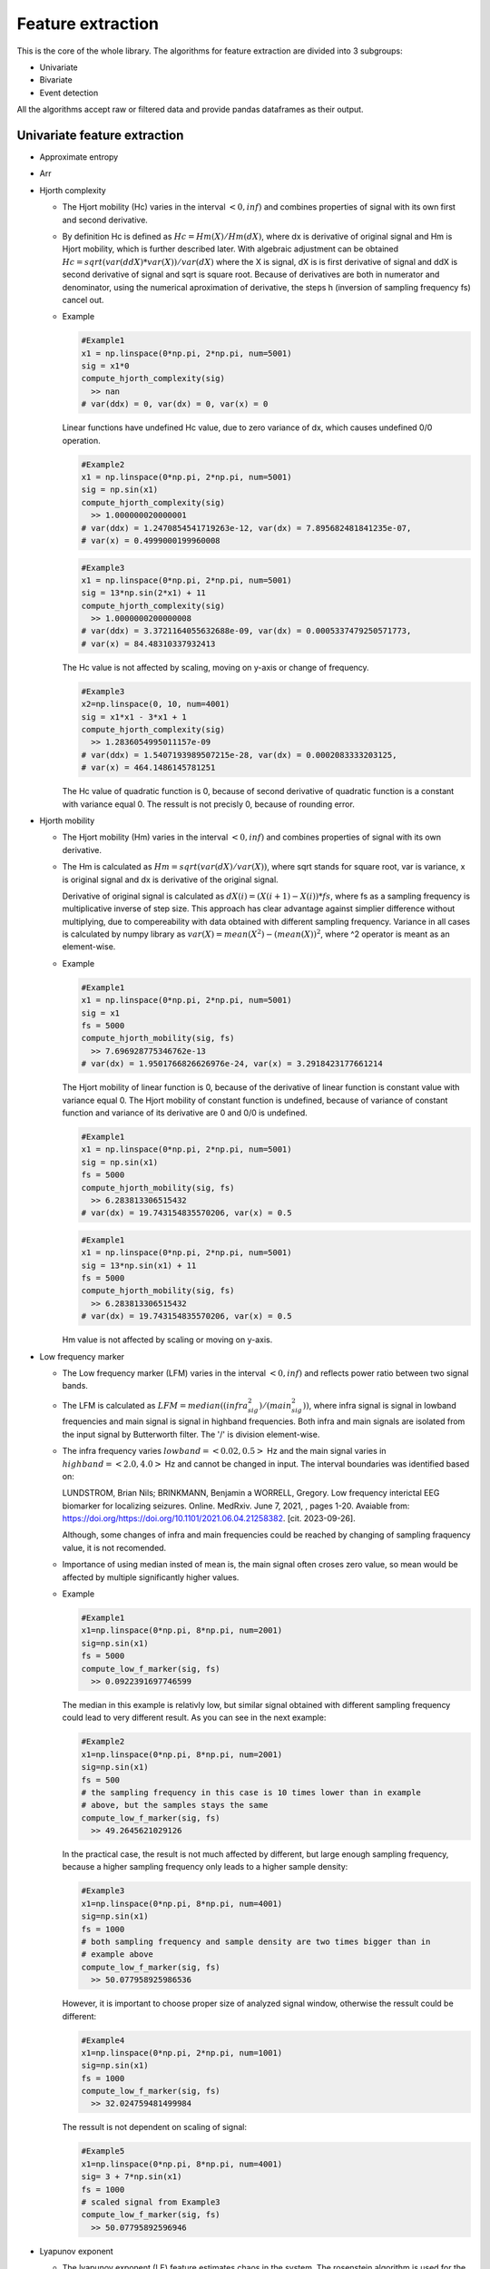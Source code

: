 Feature extraction
======================
This is the core of the whole library. The algorithms for feature extraction are divided into 3 subgroups:

- Univariate
- Bivariate
- Event detection

All the algorithms accept raw or filtered data and provide pandas dataframes as their output.


Univariate feature extraction
*********************************

- Approximate entropy

..
  TODO

- Arr

..
  TODO

- Hjorth complexity

  - The Hjort mobility (Hc) varies in the interval :math:`<0,inf)` and
    combines properties of signal with its own first and second derivative.

  - By definition Hc is defined as :math:`Hc = Hm(X)/Hm(dX)`, where dx is
    derivative of original signal and Hm is Hjort mobility, which is further
    described later. With algebraic adjustment can be obtained
    :math:`Hc = sqrt(var(ddX)*var(X))/var(dX)` where the X is signal, dX is is
    first derivative of signal and ddX is second derivative of signal and sqrt
    is square root.
    Because of derivatives are both in numerator and denominator, using the
    numerical aproximation of derivative, the steps h (inversion of sampling
    frequency fs) cancel out.

  - Example

    .. code-block:: py
      :name: Hc-example1.1.1

      #Example1
      x1 = np.linspace(0*np.pi, 2*np.pi, num=5001)
      sig = x1*0
      compute_hjorth_complexity(sig)
        >> nan
      # var(ddx) = 0, var(dx) = 0, var(x) = 0

    Linear functions have undefined Hc value, due to zero variance of dx, which
    causes undefined 0/0 operation.

    .. code-block:: py
      :name: Hc-example1.1.2

      #Example2
      x1 = np.linspace(0*np.pi, 2*np.pi, num=5001)
      sig = np.sin(x1)
      compute_hjorth_complexity(sig)
        >> 1.000000020000001
      # var(ddx) = 1.2470854541719263e-12, var(dx) = 7.895682481841235e-07,
      # var(x) = 0.4999000199960008

    .. code-block:: py
      :name: Hc-example1.1.3

      #Example3
      x1 = np.linspace(0*np.pi, 2*np.pi, num=5001)
      sig = 13*np.sin(2*x1) + 11
      compute_hjorth_complexity(sig)
        >> 1.0000000200000008
      # var(ddx) = 3.3721164055632688e-09, var(dx) = 0.0005337479250571773,
      # var(x) = 84.48310337932413

    The Hc value is not affected by scaling, moving on y-axis or change of
    frequency.

    .. code-block:: py
      :name: Hc-example1.1.3

      #Example3
      x2=np.linspace(0, 10, num=4001)
      sig = x1*x1 - 3*x1 + 1
      compute_hjorth_complexity(sig)
        >> 1.2836054995011157e-09
      # var(ddx) = 1.5407193989507215e-28, var(dx) = 0.0002083333203125,
      # var(x) = 464.1486145781251

    The Hc value of quadratic function is 0, because of second derivative of
    quadratic function is a constant with variance equal 0. The ressult is not
    precisly 0, because of rounding error.

..
  Problem with Hjort features is rounding error. Because of rouding error
  the second derivative could be non-zero, or variance could be non-zero, even
  if it should be. As an error the feature return non-zero value, even if
  the ressult should be nan.
  Although this seems to be a big problem, this cases are not expected to
  accure in real signals, if the signal is not corrupted.

- Hjorth mobility

  - The Hjort mobility (Hm) varies in the interval :math:`<0,inf)` and
    combines properties of signal with its own derivative.

  - The Hm is calculated as :math:`Hm = sqrt(var(dX)/var(X))`, where sqrt
    stands for square root, var is variance, x is original signal and dx is
    derivative of the original signal.

    Derivative of original signal is calculated as
    :math:`dX(i) = (X(i+1)-X(i)) * fs`, where fs as a sampling frequency is
    multiplicative inverse of step size. This approach has clear advantage
    against simplier difference without multiplying, due to compereability with
    data obtained with different sampling frequency. Variance in all cases is
    calculated by numpy library as :math:`var(X) = mean(X^2) - (mean(X))^2`,
    where ^2 operator is meant as an element-wise.

  - Example

    .. code-block:: py
      :name: Hm-example1.2.1

      #Example1
      x1 = np.linspace(0*np.pi, 2*np.pi, num=5001)
      sig = x1
      fs = 5000
      compute_hjorth_mobility(sig, fs)
        >> 7.696928775346762e-13
      # var(dx) = 1.9501766826626976e-24, var(x) = 3.2918423177661214

    The Hjort mobility of linear function is 0, because of the derivative of
    linear function is constant value with variance equal 0. The Hjort mobility
    of constant function is undefined, because of variance of constant function
    and variance of its derivative are 0 and 0/0 is undefined.

    .. code-block:: py
      :name: Hm-example1.2.2

      #Example1
      x1 = np.linspace(0*np.pi, 2*np.pi, num=5001)
      sig = np.sin(x1)
      fs = 5000
      compute_hjorth_mobility(sig, fs)
        >> 6.283813306515432
      # var(dx) = 19.743154835570206, var(x) = 0.5

    .. code-block:: py
      :name: Hm-example1.2.3

      #Example1
      x1 = np.linspace(0*np.pi, 2*np.pi, num=5001)
      sig = 13*np.sin(x1) + 11
      fs = 5000
      compute_hjorth_mobility(sig, fs)
        >> 6.283813306515432
      # var(dx) = 19.743154835570206, var(x) = 0.5

    Hm value is not affected by scaling or moving on y-axis.

- Low frequency marker

  - The Low frequency marker (LFM) varies in the interval :math:`<0,inf)` and 
    reflects power ratio between two signal bands.

  - The LFM is calculated as :math:`LFM = median((infra_sig^2)/(main_sig^2))`, 
    where infra signal is signal in lowband frequencies and main signal is 
    signal in highband frequencies. Both infra and main signals are isolated 
    from the input signal by Butterworth filter. The '/' is division element-wise.
      
  - The infra frequency varies :math:`lowband=<0.02, 0.5>` Hz and the main 
    signal varies in :math:`highband=<2.0, 4.0>` Hz and cannot be changed in 
    input. The interval boundaries was identified based on:

    LUNDSTROM, Brian Nils; BRINKMANN, Benjamin a WORRELL, Gregory. Low frequency 
    interictal EEG biomarker for localizing seizures. Online. MedRxiv. June 7, 
    2021, , pages 1-20. Avaiable from: 
    https://doi.org/https://doi.org/10.1101/2021.06.04.21258382. 
    [cit. 2023-09-26].

    Although, some changes of infra and main frequencies could be reached by 
    changing of sampling fraquency value, it is not recomended.

  - Importance of using median insted of mean is, the main signal often croses
    zero value, so mean would be affected by multiple significantly higher
    values.

  - Example
  
    .. code-block:: py
      :name: LFM-example1.3.1

      #Example1
      x1=np.linspace(0*np.pi, 8*np.pi, num=2001)
      sig=np.sin(x1)
      fs = 5000
      compute_low_f_marker(sig, fs)
        >> 0.0922391697746599

    .. figure:: images/1.3.1aExample.png
      :name: Fig1.3.1a

    .. figure:: images/1.3.1Example.png
      :name: Fig1.3.1

    The median in this example is relativly low, but similar signal obtained 
    with different sampling frequency could lead to very different result.
    As you can see in the next example:

    .. code-block:: py
      :name: LFM-example1.3.2

      #Example2
      x1=np.linspace(0*np.pi, 8*np.pi, num=2001)
      sig=np.sin(x1)
      fs = 500
      # the sampling frequency in this case is 10 times lower than in example
      # above, but the samples stays the same
      compute_low_f_marker(sig, fs)
        >> 49.2645621029126

    .. figure:: images/1.3.2Example.png
      :name: Fig1.3.2

    In the practical case, the result is not much affected by different, but
    large enough sampling frequency, because a higher sampling frequency only
    leads to a higher sample density:

    .. code-block:: py
      :name: LFM-example1.3.3

      #Example3
      x1=np.linspace(0*np.pi, 8*np.pi, num=4001)
      sig=np.sin(x1)
      fs = 1000
      # both sampling frequency and sample density are two times bigger than in
      # example above
      compute_low_f_marker(sig, fs)
        >> 50.077958925986536

    .. figure:: images/1.3.3Example.png
      :name: Fig1.3.3

    However, it is important to choose proper size of analyzed signal window,
    otherwise the ressult could be different:

    .. code-block:: py
      :name: LFM-example1.3.4

      #Example4
      x1=np.linspace(0*np.pi, 2*np.pi, num=1001)
      sig=np.sin(x1)
      fs = 1000
      compute_low_f_marker(sig, fs)
        >> 32.024759481499984

    .. figure:: images/1.3.4Example.png
      :name: Fig1.3.4

    The ressult is not dependent on scaling of signal:

    .. code-block:: py
      :name: LFM-example1.3.5

      #Example5
      x1=np.linspace(0*np.pi, 8*np.pi, num=4001)
      sig= 3 + 7*np.sin(x1)
      fs = 1000
      # scaled signal from Example3
      compute_low_f_marker(sig, fs)
        >> 50.07795892596946

    .. figure:: images/1.3.5Example.png
      :name: Fig1.3.5

- Lyapunov exponent

  - The lyapunov exponent (LE) feature estimates chaos in the system. The 
    rosenstein algorithm is used for the computation the of LE. 
    A good approximation of the Lyapunov exponent (lambda) describes the distance 
    between the trajectories :math:`X_(i+k)` and :math:`X_(j+k)` as 
    :math:`c*exp(lambda*k)`. The vector X_j is the nearest neighbor of the vector 
    X_i (using the Euclidean distance). The method of creating vectors will be 
    described later. Of all the Lyapunov exponents, this algorithm finds only the 
    largest one.  

  - At the start of the calculation, the first important step is to choose 
    right lag. Lag could be set on the input, for example:

    .. code-block:: py
      :name: LE-example1.4.0.1

      compute_lyapunov_exponent(sig, sample_lag=500)
      #compute lyapunov exponent with lag = 500 samples

    Or, lag can be computed inside the feature by autocorelation.
    The lag is calculated as the time delay between the starting point and the 
    point where the autocorrelation drops to :math:`1-1/e (~ 0.6321)` of the 
    initial value. Since the expected input signal is the EEG, the point of 
    such autocorrelation is assumed to exist within the first second of the 
    time series. Thus, it is important to set the sampling frequency into the 
    input, otherwise it would be set to default value :mat:`fs = 5000`. This 
    assumption is used to decrese the computational time.

  - Another important parameter is the dimension. Rosenstein's work uses Takens 
    criterion, :math:`dimension > 2*n`, where n is the number of state 
    variables. However, according to Rosenstein, the algorithm could work in 
    some cases without satisfying the Takens criterion. The default number of 
    dimensions is set to 5.

  - With this data, program starts with computing phase space. This step is 
    done by _compute_phase_space function. This function uses signal, dimension 
    and sample_lag.
    This function returns space matrix, each column represents vector X_i, 
    where i is the nuber of column in range 1 to 
    :math:`length(signal) - (dimension-1)*lag`. Vector X_i is created as 
    :math:`X_i = (x_i, x_{i+lag}, ..., x_{i+(dimension-1)*lag})`. The number of 
    rows is dimension. The x_i stands for i-th value of the input signal.

    So for example:

    .. code-block:: py
      :name: LE-example1.4.0.2

      data = np.arange(100)
      dimensions = 5
      sample_lag = 10
      _compute_phase_space(data, dimensions, sample_lag)
      >> [[ 0.  1.  2.  3.  4.  5.  6.  7.  8.  9. 10. 11. 12. 13. 14. 15. 16. 17.
            18. 19. 20. 21. 22. 23. 24. 25. 26. 27. 28. 29. 30. 31. 32. 33. 34. 35.
            36. 37. 38. 39. 40. 41. 42. 43. 44. 45. 46. 47. 48. 49. 50. 51. 52. 53.
            54. 55. 56. 57. 58. 59.]
          [10. 11. 12. 13. 14. 15. 16. 17. 18. 19. 20. 21. 22. 23. 24. 25. 26. 27.
            28. 29. 30. 31. 32. 33. 34. 35. 36. 37. 38. 39. 40. 41. 42. 43. 44. 45.
            46. 47. 48. 49. 50. 51. 52. 53. 54. 55. 56. 57. 58. 59. 60. 61. 62. 63.
            64. 65. 66. 67. 68. 69.]
          [20. 21. 22. 23. 24. 25. 26. 27. 28. 29. 30. 31. 32. 33. 34. 35. 36. 37.
            38. 39. 40. 41. 42. 43. 44. 45. 46. 47. 48. 49. 50. 51. 52. 53. 54. 55.
            56. 57. 58. 59. 60. 61. 62. 63. 64. 65. 66. 67. 68. 69. 70. 71. 72. 73.
            74. 75. 76. 77. 78. 79.]
          [30. 31. 32. 33. 34. 35. 36. 37. 38. 39. 40. 41. 42. 43. 44. 45. 46. 47.
            48. 49. 50. 51. 52. 53. 54. 55. 56. 57. 58. 59. 60. 61. 62. 63. 64. 65.
            66. 67. 68. 69. 70. 71. 72. 73. 74. 75. 76. 77. 78. 79. 80. 81. 82. 83.
            84. 85. 86. 87. 88. 89.]
          [40. 41. 42. 43. 44. 45. 46. 47. 48. 49. 50. 51. 52. 53. 54. 55. 56. 57.
            58. 59. 60. 61. 62. 63. 64. 65. 66. 67. 68. 69. 70. 71. 72. 73. 74. 75.
            76. 77. 78. 79. 80. 81. 82. 83. 84. 85. 86. 87. 88. 89. 90. 91. 92. 93.
            94. 95. 96. 97. 98. 99.]]

        #number orows is 5 (=dimension)
        #number of columns is 60 = length(signal) - (dimension-1)*lag = 100-(5-1)*10

    For further use in the computation it is important, to take vectors by 
    columns. So everywhere this output will be used, it will need to be 
    transposed.

  - The function controls itself if the data length is long enough to allow the 
    Lyapunov exponent to be calculated.

  - Next step of the calculation is calculation of the nearest neighbor by 
    calculating cross euclidian distance between all vectors. However, since 
    the direct neighbor would probably have been the nearest, all distences 
    between vectors closer than min_step will be set as a infinity. The 
    min_step in samples is needed to be set in the input of the feature. The 
    default vaule is 500 samples. Rosenstein claims the min_step should be 
    greater, than mean period of the input signal.

  - The main idea of Rosenstein algorithm is averaging the logarithmic values 
    of the distances. This step needs trajectory_len variable, which is by 
    default 20, but can be changed by user.
    
    From the distance matrix, it takes minimal distance value in every row. All 
    chosen values are logaritmed and the mean value is calculated. Next we 
    discard first row and add +1 to index of the nearest neighbor. The whole 
    proces is repeated until trajectory_len number of values are obtained.

    If this step fails to obtain any finite value, the -infinity is returned.

  - When the main step is done, the values are associated with its index 
    (index of the values, where mean value is not finite are skipped) and the 
    polynom of the first order (straight line) is interleaved into by the 
    least square method. The straight line could be mathematicly written as 
    :math:`y = a*x + b`. The :math:`a*fs/lag_step` value is returned. Fs is the 
    sampling fraquency and :math:`a` is a element of the mathematical expresion 
    for a straight line.

  - This description is highly reduced and focused on the aplicaton, for better 
    understanding, it is recomended to read original Rosenstein paper:
    ROSENSTEIN, Michael T.; COLLINS, James J. a DE LUCA, Carlo J. A practical 
    method for calculating largest Lyapunov exponents from small data sets. 
    Online. Physica D: Nonlinear Phenomena. 1993, 117-134. ISSN 0167-2789. 
    doi: https://doi.org/10.1016/0167-2789(93)90009-P.

  - Example

    .. code-block:: py
        :name: LE-example1.4.1
        
        length1 = 5000 + 1
        x1=np.linspace(0*np.pi, n*2*np.pi, num=length1)
        sig = np.sin(x1)
        compute_lyapunov_exponent(sig)

        >> 1.5400895452210233e-05

- Mean vector length

  - The mean vector length (MVL) is phase-amplitude coupling feature and varies
    in complex numbers.
    Based on article:

    Quantification of Phase-Amplitude Coupling in Neuronal Oscillations:
    Comparison of Phase-Locking Value, Mean Vector Length, and Modulation Index
    Mareike J. Hülsemann, Dr. rer. nat, Ewald Naumann, Dr. rer. nat, Björn
    Rasch
    bioRxiv 290361; doi: https://doi.org/10.1101/290361

    the evaluating absolute value of output is recomended to use:

    .. code-block:: py
      :name: MVL1.5.0

      np.abs(compute_mvl_count(sig, fs))

    The absolute value of MVL reflects the homogenity of signal and existance
    of phase coupling. The near zero value mean no phase coupling, the great
    absolute MVL mean the signal contains some phase coupling.

    The complex number also contains information about the dominant phase, or
    in other words information about the phase lag between the low and high
    band signals. This information has not yet been investigated further, so it
    cannot be considered useful and could potentially have some influence on
    the model in which it is used.

  - The MLV is calculated as: :math:`MVL = mean(amplitude * np.exp(j*phase))`,
    where amplitude is amplitude of Hilbert signal filtered from high frequency
    band by Butterworth filter, wheras phase is calculated as phase of Hilbert
    signal filtered from low frequency band by Butterworth filter. Low
    frequency band is by default :math:`<4, 8>` Hz and high frequency band is
    by default :math:`<80, 150>` Hz and both low and high frequency bands can
    be changed in input. Both low and high high frequency boundaries are based
    on article:

    R. T. Canolty et al. ,High Gamma Power Is Phase-Locked to Theta
    Oscillations in Human Neocortex.Science313,1626-1628(2006).
    DOI:10.1126/science.1128115

    Further description of the MVL calculation is given in the example below.

  - Important denote is, to count with appropriate higher frequency boundaries.
    In general cases, high frequency boundaries should not exceed
    :math:`fs/5`.

  - Further description of MVL feature is contained in the article:

    Quantification of Phase-Amplitude Coupling in Neuronal Oscillations:
    Comparison of Phase-Locking Value, Mean Vector Length, and Modulation Index
    Mareike J. Hülsemann, Dr. rer. nat, Ewald Naumann, Dr. rer. nat, Björn
    Rasch
    bioRxiv 290361; doi: https://doi.org/10.1101/290361

  - Example

    .. code-block:: py
      :name: MVL-example1.5.1

      #Example1
      x1=np.linspace(6*np.pi, 16*np.pi, num=501)
      sig=np.random.rand(501)*np.sin(x1)
      fs = 5000
      compute_mvl_count(sig, fs, lowband=[8, 12], highband=[250, 600])
        >> 0.006292227798293142+0.00038112301129766796j

    .. figure:: images/1.5.1Example.png
      :name: Fig1.5.1

    In first part of the algorithm signal is filtered in lowband :math:`[4,8]`
    Hz, and on the result the hilbert transformation is applied (the first
    row, graph on left). Then from the complex signal values are taken in
    euclidean formula as :math:`abs*exp(phi*j)` and the phase phi is saved
    (first row, graph on right).

    Next the same procedure is taken in highband :math:`[80, 150]` Hz, but now
    the abs value is stored (second row on right).

    From these phase and amplitude values the new complex signal is created and
    values are writen as :math:`a+b*j`, the a(i) row is the real signal part
    and b(i) is imaginary signal part (graph in third row), j is imaginary
    number :math:`j^2 = -1`.

    At the end, corresponding a(i), b(i) are taken as one vector (blue stars in
    graph in the last row) and the mean value is calculated from them (orange
    line).

    In this example the complex values of Hilbert transformation does not show
    any dominant phase and no phase coupling could not be seen. As a result
    the mean value is relatively low.
    The sensitivity of the MVL to amplitude outliers is also visible as one of
    the caveats of the MVL.

- Modulation index

  - Modulation index (MI) is phase-amplitude coupling feature varies in
    interval:math:`(0,1)`.

    Quantification of Phase-Amplitude Coupling in Neuronal Oscillations:
    Comparison of Phase-Locking Value, Mean Vector Length, and Modulation Index
    Mareike J. Hülsemann, Dr. rer. nat, Ewald Naumann, Dr. rer. nat, Björn
    Rasch
    bioRxiv 290361; doi: https://doi.org/10.1101/290361

  - From all phase-amplitude features the MI is the least sensitive to different
    sampling frequencies, but is sensitive to length of signal and number of
    bins (nbins) given in the input (default number of bins is based on the
    paper and is set to 18). Number of bins have to be at least 2.

  - The calculation of MI runs in few steps. At first the bins bounds in range
    :math:`<-pi pi)`, based on number of bins in input, are calculated.
    Then, the hilbert transformation from the input signal is calculated.
    In the third step, from the complex signal the amplitude and phase is
    calculated using euclidian formula :math:`a+b*j=amplitude*exp(phase*j)`.
    For each phase bin the mean of amplitudes is calculated. The next step is
    normalization of amplitudes by
    :math:`amp[i] := amp[i]/sum(amp[0:(nbins-1)]) `.From the obtained data the
    Shanon entropy (H) as :math:`H = -sum(amp*log(amp))`. From Shanon entropy
    the Kullback-Leibler distance (KL) is calculated as
    :math:`Kl = log(nbins) - H`.  From Kullback-Leibler distance the final MI
    calculation is computed as :math:`MI = KL/log(nbins)`.

  - For the constant signal the NaN (not a number) is returned, because it
    would make some bins empty. The nan could be also returned in other cases,
    if the phase of the signal is not distributed in all phase bins.

    In general the higher MI value, the higher phase-amplitude coupling is. In
    the real signal, values close to 1 should be almost never obtained.

  - Example

    .. code-block:: py
      :name: MI-example1.6.1

      #Example1
      fs = 5000
      sig=np.ones(10001) #constant value 1
      print(compute_mi_count(sig, nbins=18))
        >> nan

    As was said before, the constant signal would result with NaN return.

    .. code-block:: py
      :name: MI-example1.6.2

      #Example2
      fs = 5000
      x1=np.linspace(6*np.pi, 16*np.pi, num=10001)
      sig=np.sin(20*x1)+np.sin(120*x1)*np.exp(-x1)
      print(compute_mi_count(sig, nbins=18))
        >> 0.11739821053370704

    .. figure:: images/1.6.2.1Example.png
      :name: Fig1.6.2.1

    First image represents the input signal in the real part and its hilbert
    transformation as the imaginary part.

    .. figure:: images/1.6.2.2Example.png
      :name: Fig1.6.2.2

    Second graph shows complex signal from image above, represented as
    amplitude and phase in radians. We can plot the same data in graph, where
    the amplitude depends on the phase.

    The ticks represents boundaries for each bin.

    .. figure:: images/1.6.2.3Example.png
      :name: Fig1.6.2.3

    From this data is created image below. The x-axis represents phases in
    radians and the y-axis represents normalized mean value for each bin. The
    length of the line shows approximation of width of each bin. The ticks
    represents boundaries for each bin.

    .. figure:: images/1.6.2.4Example.png
      :name: Fig1.6.2.4

    There are large mean values visible around the 0 radians, and also around
    0.5 pi radians, which is mainly affected by big amplitudes at the beginning
    and end of the signal (visible on second graph or as the outliers in third
    graph).

- Phase locking value

  - The phase locking value (PLV) is phase-amplitude coupling feature and
    varies inside complex unit circle :math:`0 <= abs(PLV) <= 1`.
    Based on article:

    Quantification of Phase-Amplitude Coupling in Neuronal Oscillations:
    Comparison of Phase-Locking Value, Mean Vector Length, and Modulation Index
    Mareike J. Hülsemann, Dr. rer. nat, Ewald Naumann, Dr. rer. nat, Björn
    Rasch
    bioRxiv 290361; doi: https://doi.org/10.1101/290361

    the evaluating absolute value of output is recommended to use:

    .. code-block:: py
      :name: PLV1.7.0

      np.abs(compute_plv_count(sig, fs))

  - First of all, algorithm use Butterworth filter in lowband :math:`[4,8]` and
    highband :math:`[80,150]` Hz. This 2 signals are then transformed by
    Hilbert transformation to complex signals.

    Using euclidean formula as :math:`a + b*j = abs*exp(phi*j)`,we can
    extract phase1 from the lowband signal and amplitude from the highband
    signal. To the amplitude is then applied hilbert transformation and from this
    complex signal is extracted phase2.

    The phases phase1 and phase2 are then subtracted element-wise as
    :math:`phase = phase1 - phase2` and are used to create phase locking signal
    (PLS) by formula :math:`PLS = exp(phase*j)`. All values from PLS lays on
    complex unit circle holding :math:`angle = phase` with oriented x axis.

  - The PVL is calculated as: :math:`PVL = mean(np.exp(phase*j)) = mean(PLS)`,
    where phase is mentioned earlier and j is complex constant
    :math:`j^2 = -1`.

  - Example

    .. code-block:: py
      :name: PLV-example1.7.1

      #Example1
      fs = 5000
      x1=np.linspace(0*np.pi, 4*np.pi, num=10001)
      sig=np.sin(20*x1)+np.sin(120*x1)*np.exp(-x1)
      compute_plv_count(sig, fs=fs, lowband=[4, 8], highband=[80, 150])
        >> 0.45569549961750905+0.01530084091583396j

    .. figure:: images/1.7.1Example.png
      :name: Fig1.7.1

    In the picture, on the top left corner there is the signal filtered from
    the original signal with Butterworth filter in :math:`<4,8>` Hz band as the
    real signal and its Hilbert transformation as the imag signal. From this
    complex signal the phase1 is extracted.
    In the second row of graphs on the left, there is amplitude of the Hilbert
    transformation of signal filter in signal in  :math:`80,150` Hz band as
    the real signal and its hilbert transformation as the imag sig. On the
    right side there is phase2 extracted from the signal on left.
    In the third row, there is signal created by phase difference of phase1 and
    phase2, on left with its complex values and on right as simple
    :math:`phase1-phase2` difference.
    The values of the third row are inserted into complex plane in the bottom
    of the picture as the blue stars, the more denser blue is, the more values
    lie on this part of unit circe. The mean is then calculated and displayed
    as orange vector.

    The PLV in this example shows some phase locking around zero angle (also
    visible in the third row in values 6000-10000), but not the absolute phase
    locking because values 0-6000 does not show this coupling.
    This picture is only for better understanding, the real data should never
    look like this.

    Special example is the constant zero value. When all phase values are same.

    .. code-block:: py
      :name: PLV-example1.7.2

      #Example1
      fs = 5000
      x1=np.linspace(0*np.pi, 4*np.pi, num=10001)
      sig=x1*0
      compute_plv_count(sig, fs=fs, lowband=[4, 8], highband=[80, 150])
        >> 1+0j

    .. figure:: images/1.7.2Example.png
      :name: Fig1.7.2

- Power spectral entropy

  - The Power spectral entropy (PSE) varies in the interval
    :math:`(0,log2(length(sig))>`, where the log2 is logarithm with base 2 and
    length(sig) stands for the length of the input signal.

  - The Power spectral entropy is normalized feature, so multiplication by
    constant would make no difference to the output.

  - In the first step of the calculation, the Fast Fourier Transform (fft) of
    the input signal is calculated. This fft signal is squared element-wise as
    :math:`a_i := a_i^2`, where a_i is i-th element of the signal. Then the
    signal is normalized using :math:`p_i := a_i/sum(a)`, where sum(a) is sum
    of the elements of the signal. From normalized signal, the entropy H is
    calculated, using formula :math:`H = sum(p_i * log2(p_i))`, where log2 is
    the logarithm with base 2. The entropy H is returned as output of this
    function.

  - Example

    .. code-block:: py
      :name: PSE-example1.8.1

      #Example1
      sig = np.ones(10001)
      compute_pse(sig)
        >> 2.65551518538626e-29

    .. figure:: images/1.8.1.1Example.png
      :name: Fig1.8.1.1

    The original signal contains constant signal (not visible due to big scale)
    and its Fourier series which is big at the first element, but zero
    everywhere else.

    .. figure:: images/1.8.1.2Example.png
      :name: Fig1.8.1.2

    The normalized fft signal differs from the unnormalized fft signal only by
    a different scale.
    The result of the PSE in this case is 0 (with some numerical error).

    .. code-block:: py
      :name: PSE-example1.8.2

      #Example2
      sig = np.real(np.fft.ifft(np.ones(10001)))
      compute_pse(sig)
        >> 13.287856641838337
      # np.log2(10001) = 13.287856641840545

    Input signal is created to have constant Fourier transformation. This
    signal should have the biggest PSE value, which is close to logarithm of
    length of input signal. However, this type of signal should not be usual
    at real signals.

    .. figure:: images/1.8.2.1Example.png
      :name: Fig1.8.2.1

    This original signal has only one non-zero value at the beginning. And you
    can easily see that the Fourier transform of this signal has a constant
    value (with some calculation error).

    .. figure:: images/1.8.2.2Example.png
      :name: Fig1.8.2.2

    .. code-block:: py
      :name: PSE-example1.8.3

      #Example3
      length1 = 10001
      x1=np.linspace(0*np.pi, 4*np.pi, num=length1
      sig = np.sin(x1)
      compute_pse(sig)
        >> 1.0000036953163833

    .. code-block:: py
      :name: PSE-example1.8.4

      #Example4
      length1 = 10001
      x1=np.linspace(0*np.pi, 4*np.pi, num=length1)
      sig = 7*np.sin(x1)
      compute_pse(sig)
        >> 1.0000036953163833

      As you can see on example 3 and 4 above, scaling by multiplication does
      not change output, because the feature is normalized.

      However, shifting on y-axis could cause some change as you can see on
      examples 5 and 6 below. Shift could increase or decrease PSE value.

    .. code-block:: py
      :name: PSE-example1.8.5

      #Example5
      length1 = 10001
      x1=np.linspace(0*np.pi, 4*np.pi, num=length1)
      sig = 13+7*np.sin(x1)
      compute_pse(sig)
        >> 0.6746547357194002

    .. code-block:: py
      :name: PSE-example1.8.6

      #Example6
      length1 = 10001
      x1=np.linspace(0*np.pi, 4*np.pi, num=length1)
      sig = 3+7*np.sin(x1)
      compute_pse(sig)
        >> 1.5708852216530274

    The difference in the output after shift is caused by change of first
    element of Fourier transformed signal. If the shift is much stronger than
    any other frequency, the output of PSE will be smaller. If the shift is
    similarly strong as other frequencies (elements of the Fourier transformed
    signal), the output of PSE should be bigger.

- Sample entropy

  - The sample entropy (SE) feature estimates the entropy of a given signal.
    SE varies in the interval 
    :math:`(0,log((length(sig)-m)*(length(sig)-m-1))>`, where the log is 
    natural logarithm length(sig) stands for the length of the input signal an 
    m is the input parametr.

  - The SE feature is dependent on sampling frequency of the signal and also 
    length of the signal. Combining signals with different sampling frequencies, 
    without careful consideration, is not recomended.

  - The input parameters r and m are at default values set to :math:`r = 0.1` 
    and :math:`m = 2`. R is relative distance constant and m is maximal length 
    of subsequences. Calcualation of the SE begins by calculating the standard 
    deviation of signal, which is multiplied by r. This constant will be the 
    maximal distance parametr R.
    
    The main computation begins by creating all subsequences of m consecutive 
    samples of original signal. For example, if the signal is 5001 samples long 
    and :math:`m=8`, :math:`4994 = 5001-8+1` subsequences of length 8 are 
    created.
    Next step is to calculate Chebyshev distance (the biggest difference in 
    absolute value) between all subsequences. If the distance between two 
    vectors is less than R (calculated before), the 1 is added to B.

    Same steps are used again, but only after adding +1 to m. The summed value 
    is now stored in A. 
    
    A is always smaller than B. The final ressult is obtained by computing 
    :math:`SE = -log(A/B)`, where log is natural logarithm.


- Shannon entropy

  - Shannon entropy (SHE) feature, calculating the shannon entropy of the signal.
    SHE varies in the interval :math:`(0, log2(10)=3.321928094887362>`.

  - Signal is separated to nbins = 10 equidistant bins. Number of bins cannot 
    be changed in the input. Bins are normalized by formula 
    :math:`p(i) = C(i)/sum(C)`, where C(i) is number of elements in the bin and 
    sum(C) is length of the signal (or the sum of the elements in all bins). 
    The shannon entropy is then calculated by 
    :math:` SHE = -sum(p(i)*log(p(i)))`, where log is natural logarithm.

  - Example

    .. code-block:: py
      :name: SHE-example1.10.1

      #Example1
      length1 = 5000 + 1
      x1=np.linspace(0*np.pi, 2*np.pi, num=length1)
      sig = np.sin(x1)
      compute_shanon_entropy(sig)
        >> 3.148995547001215

    .. figure:: images/1.10.1.1Example.png
      :name: Fig1.10.1.1

    .. figure:: images/1.10.1.2Example.png
      :name: Fig1.10.1.2

    Shannon entropy is not dependent on scaling or moving on y-axis. As you can 
    see on next example.

    .. code-block:: py
      :name: SHE-example1.10.2

      #Example2
      length1 = 5000 + 1
      x1=np.linspace(0*np.pi, 2*np.pi, num=length1)
      sig = 11+7*np.sin(x1)
      compute_shanon_entropy(sig)
        >> 3.148995547001215

    .. figure:: images/1.10.2.1Example.png
      :name: Fig1.10.2.1

    .. figure:: images/1.10.2.2Example.png
      :name: Fig1.10.2.2

    The next example shows, that stacionary function have zero shannon entropy, 
    because :math:`p(i)*log(p(i)) = 0`, for :math:`p(i)->0` and also for 
    :math:`p(i) = 1` (:math:`log(1) = 0`).

    .. code-block:: py
      :name: SHE-example1.10.3

      #Example3
      length1 = 5000 + 1
      sig = np.ones(length1)
      compute_shanon_entropy(sig)
        >> 0

    .. figure:: images/1.10.3.1Example.png
      :name: Fig1.10.3.1

    .. figure:: images/1.10.3.2Example.png
      :name: Fig1.10.3.2

    The opposite is true for a signal with a homogeneous distribution, as in 
    the next example. In this case, the Shannon entropy is :math:`log2(10)` 
    with some rounding error.
    
    .. code-block:: py
      :name: SHE-example1.10.4

      #Example4
      length1 = 5000 + 1
      x1=np.linspace(0*np.pi, 2*np.pi, num=length1)
      sig = x1
      compute_shanon_entropy(sig)
        >> 3.3219278354443875

    .. figure:: images/1.10.4.1Example.png
      :name: Fig1.10.4.1

    .. figure:: images/1.10.4.2Example.png
      :name: Fig1.10.4.2

- Signal stats

  - Signal stats are some of the basics functions used in statiscics.
    In this case this feature returns standard deviation,mean, median, maximum, 
    minimum, 25 percentil and 75 percentil. Important note is, all of these 
    statistics are taken after the squared signal (element-wise) has been 
    calculated.

  - The output is dependent on position on y-axis, because of the second power. 
    Using this feature with signals around 0 may not produce the expected 
    results.

  - power_std: standard deviation of power in band

    - The standard deviation of the signal is calculated as 
      :math:`STD = sqrt(sum((x(i)-m)^2)/N)`, where m is the mean of the 
      signal, N is the number of samples (signal length), ^2 is the square, 
      sqrt is the square root and x(i) are squared samples of the signal.
  
  - power_mean: mean of power in band

    - The mean value of the signal is calculated as :math:`m = sum(x(i))/N`, 
      where N is the number of samples (signal length) and x(i) are squared 
      samples of the signal.

  - power_median: median of power in band

    - The power median of the signal is calculated as the value, where half 
      of values of the signal are greater, than median value.

  - power_max: max value of power in band

    - The maximum signal value is the largest value in the signal. The value 
      from which all other values are smaller.

  - power_min: min value of power in band

    - The maximum signal value is the largest value in the signal. The value 
      from which all other values are smaller.

  - power_perc25: 25 percentile of power in band

    - The 25 percentile of the signal is calculated as the value where 25% of 
      the signal values are smaller than the returned value.

  - power_perc75: 75 percentile of power in band

    - The 75 percentile of the signal is calculated as the value where 75% of 
      the signal values are smaller than the returned value.

  - Example

    .. code-block:: py
      :name: SST-example1.11.1

      #Example
      length = 5000 + 1
      x1=np.linspace(0.00, 2*np.pi, num=length)
      sig=np.sin(x1)
      print(compute_signal_stats(sig))   
        >>0.3535887229607282, 0.4999000199960008, 0.5000000000000001, 1.0, 0.0, 
          0.14644660940672616, 0.8535533905932737

      # power_std, power_mean, power_median, power_max, power_min
      # power_perc25, power_perc75

    The mean and median do not represent the expected 0 because the second 
    power changes all negative values to positive.

    .. figure:: images/1.11.1Example.png
      :name: Fig1.11.1

    Power mean and power median have in this case similar values, so they could 
    not be both vissible at the same time.

- Multi scale entropy

  - Multi scale entropy (MSE) is third in the row of the entropy features after 
    Approximate entropy and Sample entropy.
    Similarly to the sample entropy it varies in the interval
    :math:`(0,log((length(sig)-m)*(length(sig)-m-1))>`, where the log is 
    natural logarithm length(sig) stands for the length of the colapsed signal 
    and m is the input parametr.

  - The difference to the sample entropy is, that this feature could 
    aprroximate entropy in another frequencies than the sample entropy, but the 
    calculation is mor or less similar.
    The only difference in the calculation is parametr scale (positive integer). 
    If the parametr scale is equal to 1, the sample entropy is calculated.

    If the scale is positive is another positive integer. Algorithm creates 
    colapsed signal of length :math:`siglen // scale`, where sig len stands for 
    length of original siganal and // is integer division.
    The values of the new signal are calculated by averaging samles in length 
    :math:`samples` as :math:`a_j  = sum(sig_{j*scale + i})/scale`, where i is 
    from 0 to scale-1 and j is index up to length of new signal.

    After this step, the SE of colapsed signal is calculated.

  - Similarly to SE, the important note is, to calculate MSE with appropriate 
    scale to the length of the signal and to sampling frequency. Signals of the 
    same length and same MSE value, but obt by different sampling frequency and 
    same scale would have different meaning.
    

Bivariate feature extraction
*********************************
Bivariate feature extraction algorithms server for calculating relationships 
between two signals. 
They can be used for example to obtain connectivity between different areas 
of the brain.

- Coherence

  - The coherence (Coh) varies in the interval :math:`<0,1>` and reflects 
    frequency similarities between two signals.
    :math:`Coh=1` indicates, the one signal is directly influenced by the 
    second signal, :math:`Coh=0` indicates no influence by second signal.
    The coherence between two signals can be calculated with a time-lag. 
    Maximum time-lag should not exceed :math:`fmax/2`.

  - Coh is calculated by coherence method in scipy.signal as:
    :math:`Coh(X,Y)=[|P(X,Y)|/(√(P(X,X)・P(Y,Y)))]`. 
    Where X,Y are the two evaluated signals, |・| stands for absolute value, 
    √ stands for square root, P(X,X) and P(Y,Y) stands for power spectral 
    density estimation and P(X,Y) stands for cross spectral density estimation.
    The P(X,X) is calculated as

  - Lagged coherence is calculated (LagCoh) by coherence method in scipy.signal 
    as: :math:`LagCoh(X',Y)=[|P(X',Y)|/(√(P(X',X')・P(Y,Y)))]`.
    Where X' is signal lagged by lag k and Y is nonlagged signal, |・| stands 
    for absolute value, √ stands for square root, P(X',X') and P(Y,Y) stands 
    for power spectral density estimation and P(X',Y) stands for cross spectral 
    density estimation.

  - From all time-lagged values, only the maximum value with its time-lag 
    coefficient are returned.

  - Example

    .. code-block:: py
      :name: Coh-example2.1.1

      x1=np.linspace(0.0, 8*np.pi, num=1001)
      y1=np.sin(x1)
      sig = np.array([y1,y1])
      fs=250
      fband=[1.0, 4.0]
      lag=0
      lag_step=1
      fft_win=250
      compute_coherence(sig, fs, fband, lag, lag_step, fft_win)
        >> 0.9999999999999999 0
      # the coherence between the same signals is 1

    .. code-block:: py
      :name: Coh-example2.1.2

      sig = np.array([y1,-y1])
      # other variables stands same as in example Coh-example2.1.1 above
      compute_coherence(sig, fs, fband, lag, lag_step, fft_win)
        >> 0.9999999999999999 0
      # the coherence between the same signals is 1

    .. figure:: images/2.1.2Example.png
      :name: Fig2.1.2

    .. code-block:: py
      :name: Coh-example2.1.3

      sig = np.array([y1,-y1])
      lag = 250
      # other variables stands same as in example above
      compute_coherence(sig, fs, fband, lag, lag_step, fft_win)
        >> 1.0 0
      # the coherence between the opposite signals is 1

    .. figure:: images/2.1.3Example.gif
      :name: Fig2.1.3

    This gif shows, how does program go through the data with lag = 250 and 
    compute coherence between them. The y(n_i) represents n_i_th value of 
    signal, 'i' stands for the lag (in samples) in the iteration.

    .. code-block:: py
      :name: Coh-example2.1.4.1

      y2  = np.sin(x1)-np.sin(2*x1)+np.sin(3*x1)-np.sin(4*x1)
      sig = np.array([y1,y2])
      lag = 250
      # other variables stands same as in example above
      compute_coherence(sig, fs, fband, lag, lag_step, fft_win)
        >> 0.6180260559346161 250

    .. figure:: images/2.1.4.1Example.gif
      :name: Fig2.1.4.1

    This gif shows, how does program go through the data with lag = 250 and 
    compute coherence between them. The y(n_i) represents n_i_th value of 
    signal, 'i' stands for the lag (in samples) in the iteration.

    Program shows, the maximal  coherence between the signals is, if the first
    signal is 250 samples ahead.

    .. code-block:: py
      :name: Coh-example2.1.4.2

      y2=-np.sin(2*x1)+np.sin(3*x1)-np.sin(4*x1)
      sig = np.array([y1,y2])
      lag = 250
      # other variables stands same as in example above
      compute_coherence(sig, fs, fband, lag, lag_step, fft_win)
        >> 0.40572228497072715 180

    .. figure:: images/2.1.4.2Example.gif
      :name: Fig2.1.4.2

    This gif shows, how does program go through the data with lag = 250 and 
    compute coherence between them. The y(n_i) represents n_i_th value of 
    signal, 'i' stands for the lag (in samples) in the iteration.

    Program shows, the maximal  coherence between the signals is, if the first
    signal is 180 samples ahead.

    Though neither of two correlations above is significantly large. It may 
    show, how this feature could determine the difference between two signals 
    that the human eye cannot see.

- Linear correlation
  
  - The linear correlation (LC) varies in interval :math:`<-1,1>` and reflects 
    shape similarities between two signals. 
    :math:`LC=1` indicates perfect conformity between two signals, 
    :math:`LC=-1` indicates opposite signals and :math:`LC=0` indicates two 
    different signals.
    The linear correlation between two signals can be calculated with a 
    time-lag. Maximum time-lag should not exceed :math:`fmax/2`.

  - LC is calculated by Pearson’s correlation coefficient as: 
    :math:`LC(X,Y)=[cov(X,Y)/(std(X)・std(Y))]`, 
    where X,Y are the two evaluated signals, cov is the covariance and std is 
    the standard deviation. 

  - Lagged linear correlation (LLC) for each time-lag k was calculated by 
    Pearson’s correlation coefficient as: 
    :math:`LLC(X',Y)=[cov(X',Y)/std(X')・std(Y)]`, where X' is signal lagged by 
    lag k and Y is nonlagged signal, cov is the covariance and std is the 
    standard deviation. 
  
  - From all time-lagged values, the real value of the greatest corr value and
    its lag index is returned. Negative corr values are evaluated in its 
    absolute value, but returned as negative.

  - Example

    .. code-block:: py
      :name: LinCorr-example2.2.0
      
      lag=8
      lag_step=1

      x1=np.linspace(0.0, 8*np.pi, num=41)
      x2=np.linspace(-np.pi, 7*np.pi, num=41)
      y1=np.sin(x1)
      y2=np.sin(x2)
      sig = np.array([y1,y2])
      print(sig)
        >>[[ 0.00000000e+00  5.87785252e-01  9.51056516e-01  9.51056516e-01
           5.87785252e-01  1.22464680e-16 -5.87785252e-01 -9.51056516e-01
           -9.51056516e-01 -5.87785252e-01 -2.44929360e-16  5.87785252e-01
            9.51056516e-01  9.51056516e-01  5.87785252e-01  3.67394040e-16
            -5.87785252e-01 -9.51056516e-01 -9.51056516e-01 -5.87785252e-01
            -4.89858720e-16  5.87785252e-01  9.51056516e-01  9.51056516e-01
            5.87785252e-01  6.12323400e-16 -5.87785252e-01 -9.51056516e-01
            -9.51056516e-01 -5.87785252e-01 -7.34788079e-16  5.87785252e-01
            9.51056516e-01  9.51056516e-01  5.87785252e-01  8.57252759e-16
            -5.87785252e-01 -9.51056516e-01 -9.51056516e-01 -5.87785252e-01
            -9.79717439e-16]
            [-1.22464680e-16 -5.87785252e-01 -9.51056516e-01 -9.51056516e-01
            -5.87785252e-01  0.00000000e+00  5.87785252e-01  9.51056516e-01
            9.51056516e-01  5.87785252e-01  1.22464680e-16 -5.87785252e-01
            -9.51056516e-01 -9.51056516e-01 -5.87785252e-01 -2.44929360e-16
            5.87785252e-01  9.51056516e-01  9.51056516e-01  5.87785252e-01
            3.67394040e-16 -5.87785252e-01 -9.51056516e-01 -9.51056516e-01
            -5.87785252e-01 -4.89858720e-16  5.87785252e-01  9.51056516e-01
            9.51056516e-01  5.87785252e-01  6.12323400e-16 -5.87785252e-01
            -9.51056516e-01 -9.51056516e-01 -5.87785252e-01 -7.34788079e-16
            5.87785252e-01  9.51056516e-01  9.51056516e-01  5.87785252e-01
            8.57252759e-16]]
      # 2 signals are simulated as 2 sin functions, one of them is delayed by 
      #  'pi' so the lag is 5
      # initial lag was 8, so first and last 8 values of sig[0] were discarded
    
    .. figure:: images/2.2.4Example.png
      :name: Fig2.2.0

    To create this graph, two signals form Example above were used.
    On y-axis are values of sig[0] and sig[1], x-axis represents coefficients
    of the values.

    .. code-block:: py
      :name: LinCorr-example2.2.1

      #Example1
      compute_lincorr(sig, lag, lag_step)         # lag=8, lag_step=1   
        >>-1.0 0
      #In lag = -5: lincorr = 0.9999999999999999 due to rounding error
      #In lag = +5: lincorr = 1, but algorithm choose first biggest correlation

    .. figure:: images/2.2.1Example.gif
      :name: Fig2.2.1

      This gif shows, how does program go through the data from Example1 and 
      compute Pearson’s correlation coefficient between them. 
      The y(n_i) represents n_i_th value of signal, 'i' stands for the number 
      of iterations. 

      If  :math:`i == 0` , signals are not shifted
        | :math:`i < 0` , signal sig[1] is after sig[0].
        | :math:`i > 0` , signal sig[0] is after sig[1].
      :math:`lag = 0` in this example

      At the end the lag with greatest correlation is returned.
    .. The duration of each image in gif  is 1000ms and loop is set to 1000

    .. code-block:: py
      :name: LinCorr-example2.2.2

      #Example2
      y1=np.sin(x1)+1
      sig = np.array([y1,y2])
      compute_lincorr(sig, lag, lag_step)         # lag=8, lag_step=1  
        >>-1.0 0
      # Linear correlation is independent to scalar adition

    .. figure:: images/2.2.2Example.gif
      :name: Fig2.2.2

      This gif shows, how does program go through the data from Example2 and 
      compute Pearson’s correlation coefficient between them. 
      The y(n_i) represents n_i_th value of signal, 'i' stands for the number 
      of iterations. 

      If  :math:`i == 0` , signals are not shifted
        | :math:`i < 0` , signal sig[1] is after sig[0].
        | :math:`i > 0` , signal sig[0] is after sig[1].
      :math:`lag = 0` in this example

    .. The duration of each image in gif  is 1000ms and loop is set to 1000

    .. code-block:: py
      :name: LinCorr-example2.2.3

      #Example3
      y1=10*np.sin(x1)+1
      sig = np.array([y1,y2])
      compute_lincorr(sig, lag, lag_step)         # lag=8, lag_step=1  
        >>1.0 5
      # also lincorr[13] = 1, the program returns first highest value

    .. figure:: images/2.2.3Example.gif
      :name: Fig2.2.3

      This gif shows, how does program go through the data from Example2 and 
      compute Pearson’s correlation coefficient between them. 
      The y(n_i) represents n_i_th value of signal, 'i' stands for the number 
      of iterations. 

      If  :math:`i == 0` , signals are not shifted
        | :math:`i < 0` , signal sig[1] is after sig[0].
        | :math:`i > 0` , signal sig[0] is after sig[1].
      :math:`lag = 5` in this example, so sig[0] is ahead sig[1]

      At the end the lag with first greatest correlation is returned.
    .. The duration of each image in gif  is 1000ms and loop is set to 1000

    .. code-block:: py
      :name: LinCorr-example2.2.4

      #Example4
      lag = 0
      y1 = np.sin(x1)
      sig = np.array([y1,-y1])
      compute_lincorr(sig, lag, lag_step) # lag=0, lag_step=1 
        >>-1.0 0
      # The opposite signals have linear correlation equal -1

    .. figure:: images/2.2.4Example.png
      :name: Fig2.2.4

      To create this graph, two opposite signals form Example4 were used.
      On y-axis are values of sin, x-axis represents coefficients of the values.
      The correlation of opposite signals is -1.

    .. code-block:: py
      :name: LinCorr-example2.2.5

      #Example5
      lag = 10
      y1 = np.sin(x1)
      y2 = np.cos(x1)
      sig = np.array([y1,y2])
      compute_lincorr(sig, lag, lag_step) # lag=10, lag_step=1 
        >>-0.946761134320959 -3
      # If corr value is negative, method take its absolute value and if it is 
      # the maximal value, than method return value as negative.

    .. figure:: images/2.2.5Example.gif
      :name: Fig2.2.5

    .. The duration of each image in gif  is 1000ms and loop is set to 1000

      To create this graph, two opposite signals form Example4 were used.
      On y-axis are values of sin, x-axis represents coefficients of the values.
      If the signal have negative correlation, method take its absolute value 
      and if it is the maximal value, than method return value is negative.

.. questions
  lag < 0 ? https://stackoverflow.com/questions/509211/how-slicing-in-python-works
  2 signals with different lengths?

- Phase consistency

  - Phase consistency (PC) varies in interval :math:`(0,1>` and reflects 
    conformity in phase between two signals, regardless of any phase shift 
    between them. 

  - First, phase synchrony (PS) is calculated as 
    :math:`PS=√[(<cos(ΦZt)>)^2+(<sin(ΦZt)>)^2]`, where ΦZt is instantaneous 
    phase difference of signal ΦXt and ΦYt :math:`ΦZt=ΦXt-ΦYt`, <> stands for 
    mean and √ for square root. Instantaneous phase ΦXt is calculated as 
    :math:`ΦXt=arctan(xH/xt)`, where xH is the Hilbert transformation of the 
    time signal xt.

  - PC is then calculated as :math:`PC = <PS>・(1-2*std(PS))`, where std is the 
    standard deviation and <・> stands for mean.

  - Although this feature is empirical, it has mathematical background.
    The 3 sigma rule says, for normal distribution 95 % of values are in the 
    interval :math:`<mean(・)-2*std(・), mean(・)+2*std(・)>`, where the std(・)
    stands for standard deviation.

    Because all the values of PS lay in the interval :math:`(0,1>` and we 
    obtain again value from interval :math:`(0,1>`, the 3 sigma rule is 
    modified with multiplication standard deviation by mean. Then only the
    lower bound is used.

    In broad strokes, this feature pinpoint the value of PS above which are 
    95 % of all PS values obtained with inserted phase lag and phase lag step.

    The limitation of this feature is, that data often does not satisfy the 
    normal distribution. Then the result does not have to fulfill this
    interpretation, nonetheless the result is still useful.

  - Example

    .. code-block:: py
      :name: PC-example2.4.1

      #Example1
      x1=np.linspace(6*np.pi, 16*np.pi, num=4001)
      y1=np.sin(x1)
      y2=np.cos(x1)

      sig = np.array([y1,y2])
      lag = 500
      lag_step = 1
      compute_phase_const(sig, lag, lag_step)       

        >> 0.8650275116884527                          

    .. figure:: images/2.3.1Example.png
      :name: Fig2.3.1

    The histogram is decided to 10 bins to show the distribution of lagged PS
    values. The orange line represents PC value calculated by this algorithm.

    In previous example are all phase synchrony values near 1 and although they
    are not normally distributed, PC returns value as they would be naturally 
    distributed with same mean and standard deviation.

    .. code-block:: py
      :name: PC-example2.4.2

      #Example2
      x1=np.linspace(6*np.pi, 16*np.pi, num=4001)
      y1=np.sin(x1)
      y2=np.cos(10000/(x1*x1)-4)

      sig = np.array([y1,y2])
      lag = 500
      lag_step = 1
      compute_phase_const(sig, lag, lag_step)     

        >> 0.35096503373573645                         

    .. figure:: images/2.3.2Example.png
      :name: Fig2.3.2

    The histogram is decided to 10 bins to show the distribution of lagged PS
    values. The orange line represents PC value calculated by this algorithm.

    In previous example are all phase synchrony values distributed across the 
    whole interval and although they are not normally distributed, PC returns 
    value as they would be naturally distributed with same mean and standard
    deviation.

- Phase lag index

  - Phase lag index (PLI) varies in interval :math:`<0,1>` and represents evaluation of 
    statistical interdependencies between time series, which is supposed to be 
    less influenced by the common sources (Stam et al. 2007). 

  - PLI calculation is based on the phase synchrony between two signals with
    constant, nonzero phase lag, which is most likely not caused by volume 
    conduction from a single strong source. 
  
    Phase lag index is calculated as :math:`PLI=|<sign[ΔΦ(tk)]>|`, where sign 
    represents signum function, <・> stands for mean, |・| stands for absolute 
    value and ΔΦ is a phase difference between two iEEG signals.

  - PLI could be in general also calculated without absolute value, then the sign
    represents direction. This feature does not allow calculation of signed value.

  - Maximum time-lag should not exceed fmax/2. The maximum value of PLI is stored 
    with its time-lag value.

  - Example

    .. code-block:: py
      :name: PLI-example2.4.1

      #Example1
      lag = 50
      lag_step = 5
      x1=np.linspace(0.0, 8*np.pi, num=4001)

      y1=np.cos(x1)
      y2=np.cos(x1) + 0.1*np.sin(0.5-np.random.rand(4001))
      sig = np.array([y1,y2])
      compute_pli(sig, lag, lag_step)      # lag = 50, lag_step = 5

        >> 1.0 50                          # max_PLI, max_PLI_lag

      # Program takes the first biggest value with its time-lag value in samples

    .. figure:: images/2.4.1Example.gif
      :name: Fig2.4.1

    This gif shows, how does program go through the data with lag = 50 and 
    compute signs PLI between them. The y(n_i) represents n_i_th value of
    signal, 'i' stands for the the lag in iteration. Gif shows signed values of
    PLI for better understanding, but this feature counts only with absolute 
    value of PLI.

    .. code-block:: py
      :name: PLI-example2.4.2

      #Example2
      x1=np.linspace(0.0, 8*np.pi, num=4001)

      y1=np.cos(x1)
      y2=np.cos(x1) + np.sin(0.5-np.random.rand(4001))
      sig = np.array([y1,y2])
      compute_pli(sig, lag, lag_step)       # lag = 50, lag_step = 5

        >> 1.0 50                           # max_PLI, max_PLI_lag

      # Program takes the first biggest value with its time-lag value in samples

    .. figure:: images/2.4.2Example.gif
      :name: Fig2.4.2

    This gif shows, how does program go through the data with lag = 50 and 
    compute signs PLI between them. The y(n_i) represents n_i_th value of
    signal, 'i' stands for the the lag in iterations. Gif shows signed values of
    PLI for better understanding, but this feature counts only with absolute 
    value of PLI.

    .. code-block:: py
      :name: PLI-example2.4.3

      #Example3
      x1=np.linspace(6*np.pi, 16*np.pi, num=2001)

      y1=np.cos(x1)
      y2=np.cos(10000/(x1*x1)-4)
      sig = np.array([y1,y2])
      compute_pli(sig, lag, lag_step)       # lag = 50, lag_step = 5

        >> 0.5328774329300369 -15            # max_PLI, max_PLI_lag

      # Program takes the first biggest value with its time-lag value in samples.
      # Program calculates only the absolute value of PLI

    .. figure:: images/2.4.3Example.gif
      :name: Fig2.4.3

    This gif shows, how does program go through the data with lag = 50 and 
    compute signs PLI between them. The y(n_i) represents n_i_th value of
    signal, 'i' stands for the the lag in iterations. Gif shows signed values of
    PLI for better understanding, but this feature counts only with absolute 
    value of PLI.

- Phase synchrony

  - Phase synchrony (PS) varies in interval :math:`(0,1>` and reflects synchrony 
    in phase between two signals.

  - PS is calculated as :math:`PS=√[(<cos(ΦZt)>)^2+(<sin(ΦZt)>)^2]`, where ΦZt 
    is instantaneous phase difference of signal ΦXt and ΦYt :math:`ΦZt=ΦXt-ΦYt`,
    <> stands for mean and √ for square root. 
    Instantaneous phase ΦXt is calculated as :math:`ΦXt=arctan(xH/xt)`, where 
    xH is the Hilbert transformation of the time signal xt.

  - The :math:`PS = 1` indicates constant phase difference :math:`ΦZt` by 
    famous equation :math:`(cos(ΦZt))^2+(sin(ΦZt))^2 = 1`. With bigger number 
    of miscellaneous phase differences the PS decreases, but usually after big
    enough number of data starts to have convergence character.

    The :math:`PS -> 0` indicates the big diversity in signal frequency.

  - Examples

    .. code-block:: py
      :name: LinCorr-example2.5.1

      #Example1
      x1=np.linspace(0.0, 8*np.pi, num=4001)

      y1=np.sin(x1)
      y2=np.cos(x1)
      sig = np.array([y1,y2])
      compute_phase_sync(sig)

        >>0.9999999003538571          #PS value

      # Two signals with same phase have PS value close to 1

    .. code-block:: py
      :name: LinCorr-example2.5.2

      #Example2
      x1=np.linspace(0.0, 8*np.pi, num=4001)

      y1=np.sin(2*x1)
      y2=np.cos(2*x1)
      sig = np.array([y1,y2])
      compute_phase_sync(sig)

        >>0.9999997868133397         #PS value

      # Two signals with same phase have PS value close to 1

    .. code-block:: py
      :name: LinCorr-example2.5.3

      #Example3
      x1=np.linspace(0.0, 8*np.pi, num=4001)

      y1=np.sin(1.1*x1)
      y2=np.cos(x1)
      sig = np.array([y1,y2])
      compute_phase_sync(sig)

        >>0.7908266399758462         #PS value

      # Two signals with similar phase have PS high PS value, but not that close
      # to 1, as same signals

    .. code-block:: py
      :name: LinCorr-example2.5.4

      #Example4
      x1=np.linspace(0.0, 8*np.pi, num=4001)

      y1=np.sin(2*x1)
      y2=np.cos(x1)   
      sig = np.array([y1,y2])
      compute_phase_sync(sig)

        >>0.00025832361592383534     #PS value

      # Two signals with different phase have PS value near 1
  
- Relative entropy

  - To evaluate the randomness and spectral richness between two time-series, 
    the Kullback-Leibler divergence, i.e. relative entropy (REN), is calculated.     
    REN is a measure of how entropy of one signal diverges from a second, 
    expected one. 
    
  - REN of signals X, Y  is calculated as :math:`REN(X,Y)=sum[pX_i・log(pX_i/pY_i)]`,
    where pX is a probability distribution of investigated signal, pY is a 
    probability distributions of expected signal and log is natural logarithm.

  - To calculate probability distribution the each signal is divided to 10
    separate equidistant bins by numpy histogram method.
    For example pX_0 is percentage of values in the lowest :math:`10 %`, band
    of signal X.
    The bands for the 2 signals does not have to be the same.
    For consistency of data the number of bins is fixed and should not be changed
    as parametr of function.

  - The important note to this is, that relative entropy is not 
    metric, because it is not symmetric (REN(X, Y) is not equal to REN(Y, X))
    and does not satisfy the triangular inequality.
    The value of REN varies in interval :math:`<0,+Inf)` and :math:`REN=0` 
    indicates the equality of  statistical distributions of two signals, 
    while :math:`REN>0` indicates that the two signals are carrying different 
    information. 

    If the value of entropy equals :math:`REN=inf`, program returns np.nan.
    :math:`REN=inf` indicates, the signal Y have too low sampling frequency or 
    one of the signal is stationary or signal Y is not satisfyingly continuous or
    signal Y is corrupted. :math:`REN=inf` is caused by signal Y having one of 
    the bins empty (probability of pY_i = 0).
   
  - The directional properties in epileptic signals need to be further explored.

  - Examples

    .. code-block:: py
      :name: LinCorr-example2.6.1

      #Example1
      x1=np.linspace(0.0, 8*np.pi, num=4001)

      y1=np.sin(x1)
      y2=np.cos(x1)
      sig = np.array([y1,y2])
      compute_relative_entropy(sig)

        >>6.323111682295058e-07           #REN  

      # Two different signals should not have relative entropy equal zero
      # Two similar signals should have relativly low relative entropy value
      
    .. code-block:: py
      :name: LinCorr-example2.6.2

      #Example2
      x1=np.linspace(0.0, 8*np.pi, num=4001)

      y1=np.sin(x1)
      y2=np.exp(x1)
      sig = np.array([y1,y2])
      compute_relative_entropy(sig)

        >>1.7129570917945496              #REN

      sig = np.array([y2,y1])
      compute_relative_entropy(sig)

        >>1.182381303654846               #REN
      

      # Relative entropy depends on order of signals as are inserted

    .. code-block:: py
      :name: LinCorr-example2.6.3

      #Example3
      x1=np.linspace(0.0, 8*np.pi, num=4001)

      y1=np.sin(x1)
      y2=np.cos(x1*0))
      sig = np.array([y1,y2])
      # np.histogram(sig[0], 10): 
      #         [820, 360, 296, 264, 261,  260, 264, 296, 360, 820]
      # np.histogram(sig[1], 10): 
      #         [  0,   0,   0,   0,   0, 4001,   0,   0,   0,   0]

      compute_relative_entropy(sig)

        >>nan                           #REN

      # Two different signals should not have relative entropy equal zero
      # if the signal sig[1] have one (or more) of the bin probability equal 0
      # the REL = np.inf

      sig = np.array([y2,y1])
      compute_relative_entropy(sig)

        >>2.7336179778417073            #REN

      # Two different signals should not have relative entropy equal zero
      # if the signal sig[0] have one (or more) of the bin probability equal 0
      # and the sig[1] have all bins with non-zero probability, program returns
      # finite value

- Spectra multiplication

  - Spectra multiplication (convolution) of two signals is calculated as 
    :math:`conv(X,Y) = ifft(fft(X)*fft(Y))`, where fft is Fast Fourier 
    Transform, '*' is element-wise multiplication and ifft is Inverse
    Fast Fourier Transform and X,Y are the evaluated signals.
  
    To convolved signal the Hilbert transformation is applied and from all
    absolute values the mean and standard deviation is calculated. The mean and
    standard deviation are both calculated by numpy library, the Hilbert
    transform is calculated by scipy.signal library.

  - The Fast Fourier Transform (fft) approach is used, because on big dataset
    as a neural signals it is proved to be significantly faster, than computing 
    convolution by definition. However, for datasets with :math:`samples < 500` 
    this method is less effective than computing by convolution definition.
  
  - The Spectra multiplication mean (SM_mean) varies in the interval 
    :math:`<0,inf)`.
    :math:`SM_mean=0` indicates, the one signal is constantly zero,
    If method evaluates two signals with the phase similarities, the SM_mean 
    value will be significantly bigger. 

  - Example

  .. code-block:: py
    :name: SpectraMutli-example2.7.1

    #Example1
    x1=np.linspace(0.00, 8*np.pi, num=1001)

    y1=np.sin(x1*0)
    y2=np.sin(x1)
    sig = np.array([y1,y2])
    compute_spect_multp(sig)

      >>0.0 0.0     #np.mean(sig_sm), np.std(max(sig_sm))
    # The two signals have SM_mean value equal 0 if one of the signals 
    # is constantly 0

  .. code-block:: py
    :name: SpectraMutli-example2.7.2

    #Example2
    x1=np.linspace(0.00, 8*np.pi, num=1001)

    y1=np.sin(x1)
    y2=np.sin(x1)
    sig = np.array([y1,y2])
    compute_spect_multp(sig)

      >>500.473477696902 0.011583149274828326
                                          #np.mean(sig_sm), np.std(max(sig_sm))

    # The two signals have high SM_mean value and low SM_std value, if signals
    # are non-zero and the same

  .. code-block:: py
    :name: SpectraMutli-example2.7.3

    #Example3
    x1=np.linspace(0.00, 8*np.pi, num=1001)

    y1=np.sin(x1*1.1) + np.sin(3*x1)
    y2=np.sin(x1)
    sig = np.array([y1,y2])
    compute_spect_multp(sig)

      >>391.40497112474554 1.126140158602267
                                          #np.mean(sig_sm), np.std(max(sig_sm))

    # The two signals have high SM_mean value and low SM_std value, if signals
    # have similar frequency

  .. code-block:: py
    :name: SpectraMutli-example2.7.4

    #Example4
    x1=np.linspace(0.00, 8*np.pi, num=1001)

    y1=10*np.sin(3*x1)
    y2=11*np.sin(x1)
    sig = np.array([y1,y2])
    compute_spect_multp(sig)

      >>52.526392847268205 25.428527556507547
                                          #np.mean(sig_sm), np.std(max(sig_sm))

    # The two signals should have relativly high SM_mean value even if they are 
    # phase independent. Then they have also significantly higher SM_std values 

  .. code-block:: py
    :name: SpectraMutli-example2.7.5

    #Example5
    x1=np.linspace(0.00, 8*np.pi, num=1001)

    y1=10*np.sin(3*x1)
    y2=np.sin(x1)
    sig = np.array([y1,y2])
    compute_spect_multp(sig)

      >>4.775126622478946 2.3116843233188766
                                          #np.mean(sig_sm), np.std(max(sig_sm))

    # The main role in the signals takes the frequency, with lower amplitude
    # the SM_mean is smaller, but ratio SM_mean/SM_std does not change much

.. convolution?
  https://docs.scipy.org/doc/scipy/reference/generated/scipy.signal.fftconvolve.html#scipy.signal.fftconvolve

- Selection entropy

  - Selection entropy (SelEn) of two signals is feature similar to the Relative 
    Entropy. It is adviced to understand relative entropy first. The output of 
    SelEn is similar to the output of REN with few differences. Main edge of 
    SelEn to REN is symetricality. So in all cases SelEn of sig[0] with respect 
    to sig[1] is the same as sig[1] with respect to sig[0].
  
  - Otherwise SelEn is giving similar ressults as the REN, main difference is 
    scale.
    .. figure:: images/2.8.1Example.png
      :name: Fig2.8.1

    As you can see, the strength of SelEn, lies with the fact that signals with 
    low REN are much more differentiated by SelEn.

  - Next similarity to REN is, the REN of two signals should not exceed 
    :math:`REN(X, Y) <= Entropy(X) - Entropy(Y)`, though interpretation in 
    epycom allows to break this rule.
    SelEn, on the other hand, equals 
    :math:`SelEn(X, Y) == Entropy(X) - Entropy(Y) + sum(pxx*np.log(pxx))`, where 
    :math:`sum(pxx*np. log(pxx))`, is in a similar form to the definition of 
    entropy, and is directly called entropy in the original publication, 
    although this naming is misleading. Since for entropy, :math:`sum(pxx) = 1` 
    would be valid, which is not the case here, since 
    :math:`pxx = abs(pX - pY)`, where pX (resp. pY) is the probability that the 
    value is in the i-th bin of signal X (resp. Y) and abs denotes the absolute 
    value.

  - Direct calculation of the SelEn starts with calculation of distribution.
    To calculate propability distribution the each signal is devided to 10
    separete equidistant bins by numpy histogram method.
    For example pX_0 is percentage of values in the lowest :math:`10 %`, band
    of signal X.
    Number of bins is by default set to 10 and can be changed during call of 
    the function.

    Next step of the calculation is to create new "pseudohistograms" as 
    :math:`pm(i) = min(pX(i), pY(i))` and :math:`pn(i) = max(pX(i), pY(i))`. 
    (:math:`sum(pm) <= 1 <= sum(pn)`). For optimisation, values, where 
    :math:`pm = pn` or :math:`pm = 0`, are excluded because they give 0 in the 
    theoretical computation and moreover they would create numerical issues.

    Finaly the SelEn is calculated as 
    :math:`sum(pm*np.log2(pn/pm-1) - pn*np.log2(1-pm/pn))`

  - The original idea of this feature comes from combinatorics and is rather 
    complicated, so it is advised to look at it directly in the original 
    publication.

  - The SelEn of two identical signals is 0
  .. code-block:: py
    :name: SelEn-example2.8.1

      #Example1
      x1=np.linspace(0.0, 10*np.pi, num=10001)
      y1=np.sin(x1)
      sig = np.array([y1,y1])
      compute_selection_entropy(sig)

      >>0.0
                                         
  - The SelEn of two signals with similar distribution of data is low (near 0)
  .. code-block:: py
    :name: SelEn-example2.8.2

      #Example2
      x1=np.linspace(0.0, 10*np.pi, num=10001)
      y1=np.sin(x1)
      y2=np.cos(x1)
      sig = np.array([y1,y2])
      compute_selection_entropy(sig)

      >>0.0023215579472837256

  - The SelEn of two signals with different distribution of data is higher
  .. code-block:: py
    :name: SelEn-example2.8.3

      #Example3
      x1=np.linspace(0.0, 10*np.pi, num=10001)
      y1=np.sin(x1)
      y3=np.exp(x1)
      sig = np.array([y1,y2])
      compute_selection_entropy(sig)

      >>1.0225855289324521

      compute_selection_entropy(sig)

      >>1.0225855289324521

  - And the selection entropy is symetrical (does not matter on order of signals)
    
  - For consistency is needed to use same number of bins
  .. code-block:: py
    :name: SelEn-example2.8.4

      #Example4
      x1=np.linspace(0.0, 10*np.pi, num=10001)
      y4=np.sin(x1*0)
      y3=np.exp(x1)
      sig = np.array([y3,y4])
      compute_selection_entropy(sig, nbins = 10)

      >>0.051431456096640134

      compute_selection_entropy(sig, nbins = 100)

      >>0.00728636516160517

  Otherwise it could ressult in non consistent ressults.


Event detection
*********************************
This subsection provides algorithms for detection of events occurring in the signal. 
All algorithms provide event position or event start/stop and some of them provide additional features of detected events. 
Currently the library contains algorithms for detecting interictal epileptiform discharges (IEDs),i.e. epileptic spikes, and a number of algorithms for detection of high frequency oscillations (HFOs).
